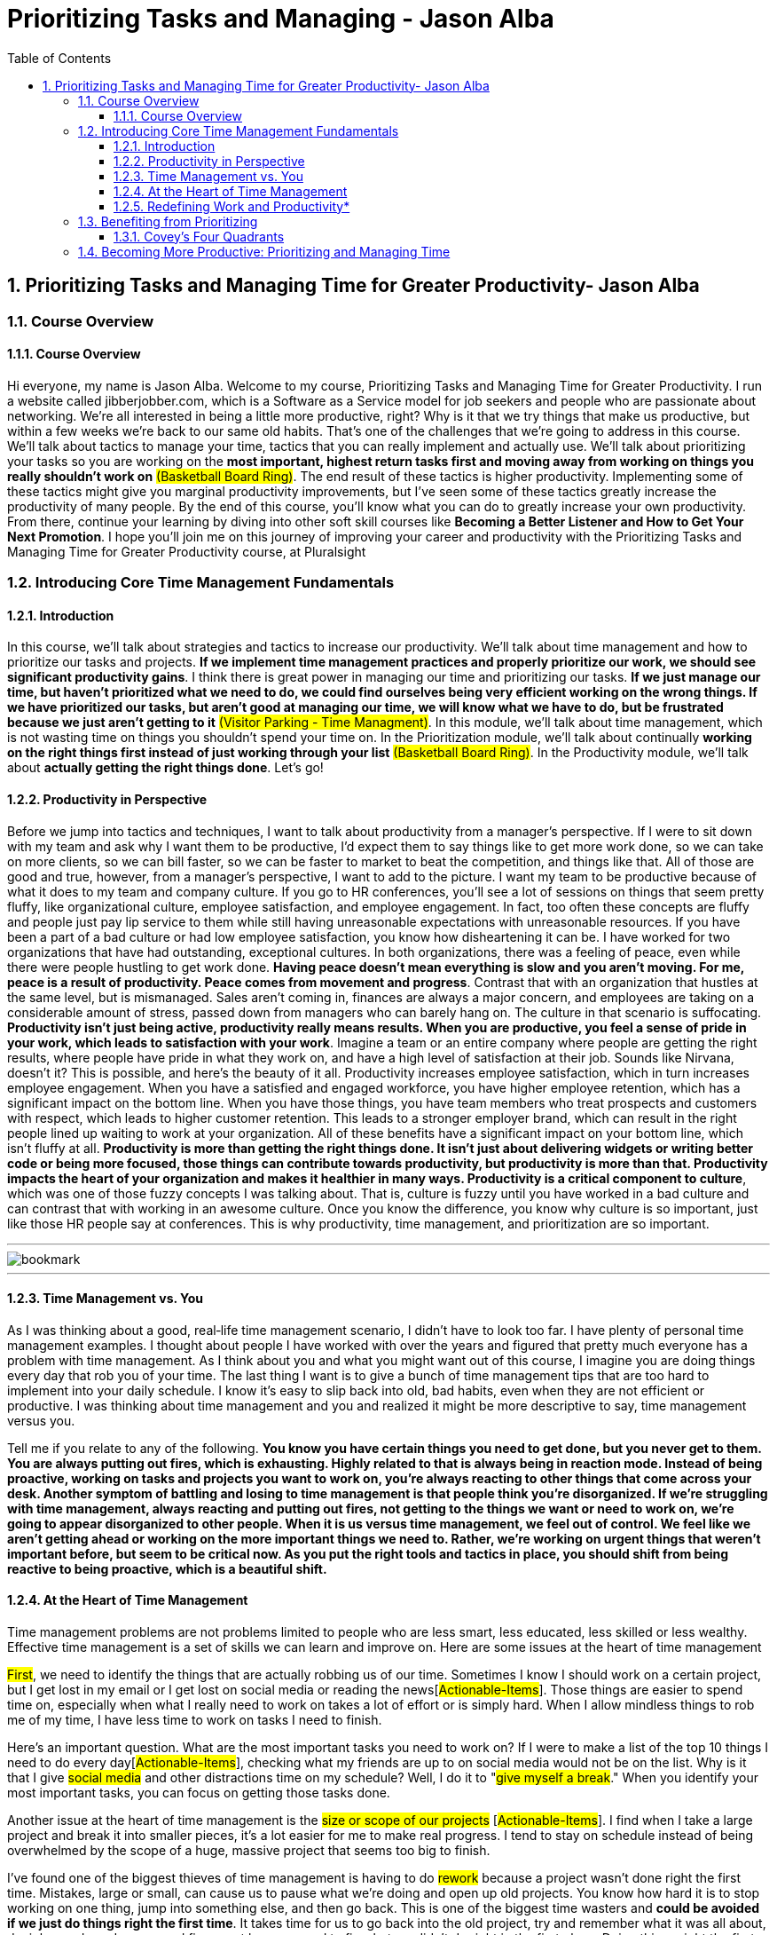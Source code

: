 = Prioritizing Tasks and Managing - Jason Alba
:toc: top
:toclevels: 5
:sectnums:
:sectnumlevels: 5

== Prioritizing Tasks and Managing Time for Greater Productivity- Jason Alba

=== Course Overview

==== Course Overview

Hi everyone, my name is Jason Alba. Welcome to my course, Prioritizing Tasks and Managing Time for Greater Productivity. I run a website called jibberjobber.com, which is a Software as a Service model for job seekers and people who are passionate about networking. We're all interested in being a little more productive, right? Why is it that we try things that make us productive, but within a few weeks we're back to our same old habits. That's one of the challenges that we're going to address in this course. We'll talk about tactics to manage your time, tactics that you can really implement and actually use. We'll talk about prioritizing your tasks so you are working on the *most important, highest return tasks first and moving away from working on things you really shouldn't work on* #(Basketball Board Ring)#. The end result of these tactics is higher productivity. Implementing some of these tactics might give you marginal productivity improvements, but I've seen some of these tactics greatly increase the productivity of many people. By the end of this course, you'll know what you can do to greatly increase your own productivity. From there, continue your learning by diving into other soft skill courses like *Becoming a Better Listener and How to Get Your Next Promotion*. I hope you'll join me on this journey of improving your career and productivity with the Prioritizing Tasks and Managing Time for Greater Productivity course, at Pluralsight

=== Introducing Core Time Management Fundamentals

==== Introduction

In this course, we'll talk about strategies and tactics to increase our productivity. We'll talk about time management and how to prioritize our tasks and projects. *If we implement time management practices and properly prioritize our work, we should see significant productivity gains*. I think there is great power in managing our time and prioritizing our tasks. *If we just manage our time, but haven't prioritized what we need to do, we could find ourselves being very efficient working on the wrong things. If we have prioritized our tasks, but aren't good at managing our time, we will know what we have to do, but be frustrated because we just aren't getting to it* #(Visitor Parking - Time Managment)#. In this module, we'll talk about time management, which is not wasting time on things you shouldn't spend your time on. In the Prioritization module, we'll talk about continually *working on the right things first instead of just working through your list* #(Basketball Board Ring)#. In the Productivity module, we'll talk about *actually getting the right things done*. Let's go!

==== Productivity in Perspective

Before we jump into tactics and techniques, I want to talk about productivity from a manager's perspective. If I were to sit down with my team and ask why I want them to be productive, I'd expect them to say things like to get more work done, so we can take on more clients, so we can bill faster, so we can be faster to market to beat the competition, and things like that. All of those are good and true, however, from a manager's perspective, I want to add to the picture. I want my team to be productive because of what it does to my team and company culture. If you go to HR conferences, you'll see a lot of sessions on things that seem pretty fluffy, like organizational culture, employee satisfaction, and employee engagement. In fact, too often these concepts are fluffy and people just pay lip service to them while still having unreasonable expectations with unreasonable resources. If you have been a part of a bad culture or had low employee satisfaction, you know how disheartening it can be. I have worked for two organizations that have had outstanding, exceptional cultures. In both organizations, there was a feeling of peace, even while there were people hustling to get work done. *Having peace doesn't mean everything is slow and you aren't moving. For me, peace is a result of productivity. Peace comes from movement and progress*. Contrast that with an organization that hustles at the same level, but is mismanaged. Sales aren't coming in, finances are always a major concern, and employees are taking on a considerable amount of stress, passed down from managers who can barely hang on. The culture in that scenario is suffocating. *Productivity isn't just being active, productivity really means results. When you are productive, you feel a sense of pride in your work, which leads to satisfaction with your work*. Imagine a team or an entire company where people are getting the right results, where people have pride in what they work on, and have a high level of satisfaction at their job. Sounds like Nirvana, doesn't it? This is possible, and here's the beauty of it all. Productivity increases employee satisfaction, which in turn increases employee engagement. When you have a satisfied and engaged workforce, you have higher employee retention, which has a significant impact on the bottom line. When you have those things, you have team members who treat prospects and customers with respect, which leads to higher customer retention. This leads to a stronger employer brand, which can result in the right people lined up waiting to work at your organization. All of these benefits have a significant impact on your bottom line, which isn't fluffy at all. *Productivity is more than getting the right things done. It isn't just about delivering widgets or writing better code or being more focused, those things can contribute towards productivity, but productivity is more than that. Productivity impacts the heart of your organization and makes it healthier in many ways. Productivity is a critical component to culture*, which was one of those fuzzy concepts I was talking about. That is, culture is fuzzy until you have worked in a bad culture and can contrast that with working in an awesome culture. Once you know the difference, you know why culture is so important, just like those HR people say at conferences. This is why productivity, time management, and prioritization are so important.

---

image::c:/nc/bookmark.png[]

---

==== Time Management vs. You

As I was thinking about a good, real‑life time management scenario, I didn't have to look too far. I have plenty of personal time management examples. I thought about people I have worked with over the years and figured that pretty much everyone has a problem with time management. As I think about you and what you might want out of this course, I imagine you are doing things every day that rob you of your time. The last thing I want is to give a bunch of time management tips that are too hard to implement into your daily schedule. I know it's easy to slip back into old, bad habits, even when they are not efficient or productive. I was thinking about time management and you and realized it might be more descriptive to say, time management versus you.

Tell me if you relate to any of the following. *You know you have certain things you need to get done, but you never get to them. You are always putting out fires, which is exhausting. Highly related to that is always being in reaction mode. Instead of being proactive, working on tasks and projects you want to work on, you're always reacting to other things that come across your desk. Another symptom of battling and losing to time management is that people think you're disorganized. If we're struggling with time management, always reacting and putting out fires, not getting to the things we want or need to work on, we're going to appear disorganized to other people. When it is us versus time management, we feel out of control. We feel like we aren't getting ahead or working on the more important things we need to. Rather, we're working on urgent things that weren't important before, but seem to be critical now. As you put the right tools and tactics in place, you should shift from being reactive to being proactive, which is a beautiful shift.*

==== At the Heart of Time Management

Time management problems are not problems limited to people who are less smart, less educated, less skilled or less wealthy. Effective time management is a set of skills we can learn and improve on. Here are some issues at the heart of time management


#First#, we need to identify the things that are actually robbing us of our time. Sometimes I know I should work on a certain project, but I get lost in my email or I get lost on social media or reading the news[#Actionable-Items#]. Those things are easier to spend time on, especially when what I really need to work on takes a lot of effort or is simply hard. When I allow mindless things to rob me of my time, I have less time to work on tasks I need to finish.

Here's an important question. What are the most important tasks you need to work on? If I were to make a list of the top 10 things I need to do every day[#Actionable-Items#], [.line-through]#checking what my friends are up to on social media would not be on the list#. Why is it that I give #social media# and other distractions time on my schedule? Well, I do it to "#give myself a break#." When you identify your most important tasks, you can focus on getting those tasks done.

Another issue at the heart of time management is the #size or scope of our projects# [#Actionable-Items#]. I find when I take a large project and break it into smaller pieces, it's a lot easier for me to make real progress. I tend to stay on schedule instead of being overwhelmed by the scope of a huge, massive project that seems too big to finish.

I've found one of the biggest thieves of time management is having to do #rework# because a project wasn't done right the first time. Mistakes, large or small, can cause us to pause what we're doing and open up old projects. You know how hard it is to stop working on one thing, jump into something else, and then go back. This is one of the biggest time wasters and *could be avoided if we just do things right the first time*. It takes time for us to go back into the old project, try and remember what it was all about, decipher code and specs, and figure out how we need to fix what we didn't do right in the first place. Doing things right the first time might be the best time management tactic you employ.

Another issue at the heart of time management is really #defining productivity#, or what work is. You might define those things differently than how your customer or bosses define them. I've worked with people who think productivity means being at your desk a certain number of hours every day, others think it means finishing a certain number of tasks. Either, or neither, could be right. You need to define productivity and work for yourself.

==== Redefining Work and Productivity*

* #Let's further explore this idea of redefining work and productivity. Consider these questions#.
** How do you define what your job is?
** How is success measured in your job?
** What constitutes being productive?

As a business owner, I define my work and being productive completely different than when I was a full‑time employee. While my definition of work as an employee kind of made sense, I can see now I should have had a different perspective of work. If work and being productive means finishing assigned tasks, can we leave when our tasks are done? Do we have to stay late if we don't finish our tasks? Maybe, it would depend on your role. I've heard the phrases "warm bodies" and "butts in seats" to describe a workforce that doesn't need to put a lot of thought into what they're doing. These phrases are for people doing repetitive tasks, like putting together widgets. Unfortunately, when you describe a role that way, you are already defining what productivity means. Putting in hours, maybe hitting some quota. Much of the work I've done in my career has looked very different than that. You need to define work and productivity for your own job.

In my last role, I noticed the organization ran on quarterly and annual *KPIs*, that is *key performance indicators*. Some organizations call them targets, objectives or goals. These are the things you commit to doing in a planning meeting, and then you have regular check‑ins to make sure you are making progress. You might meet with your team weekly or monthly and with your boss more regularly to discuss your progress.

Here's the interesting thing. I had been an entrepreneur for 12 years before I took that job. As an entrepreneur, if I wanted to pay my bills, I had to produce. I had a sense of urgency verging on anxiety and was keenly aware of what I could do that would lead to bringing in revenue versus the time wasters that wouldn't help me pay my bills. Twelve years in that mindset, and then I went to a job where we had three or four KPIs that needed to be delivered in three months. Don't get me wrong. I could have spent a lot of time on those KPIs, but if I had to deliver any of them in a couple of weeks, I could have. The pace of work seemed frustratingly slow, but I recognized they wanted things done right the first time and well thought out. I had to change my thinking to accommodate their systems and expectations.

Honestly, it was nice to slow down a little and put a lot more thought into things rather than just get to market quickly. Productivity and work as an entrepreneur is different from productivity and work as an employee. I'll let you in on a secret. When I hire someone, I want them to think like an entrepreneur. *I want them to work hard and fast and work on things that will help my business increase revenue*. If you don't have that mentality, then we'll have some talks. It's what my business needs.

I remember in my early jobs people would brag about how they didn't do much work or how they hid from work. Pretty sad, really, because no one liked those jobs, but that was the mentality.

How you define work now might be how many hours you're actually creating stuff, maybe how many hours you code or how many tickets you complete or how many billable hours you submit. Some people measure their work by how many meetings they were in. How would an entrepreneur prioritize those things? There are many considerations, of course, but the main question is how well are you progressing towards your goals and objectives? *When you understand your value and why people pay you, you can better understand what your priorities should be. Maybe you would define your work based on your impact on the team*.

#*When you're a manager, you'll help other people do their job, but managing people and being in meetings while not getting any tickets done is definitely a paradigm shift. It can feel very unproductive. I came to realize my best contribution towards productivity was to help others become more productive. When I switched from ticket finisher to helping others finish tickets, I became more valuable in my role*.#

If you're struggling with what your work priority should be, go back to your job description. If you don't have a job description, go to a job board and look for postings with your title. How different is your job description from what you do and the outputs you're supposed to create? You might need to update your job description. This can be an important document for you and everyone around you to know what your responsibilities and expectations are. What I don't want you to do is feel like you have to put a lot of busy work into your schedule just to meet a certain number of hours.

*If you have a question about defining your work or your productivity, have a sincere conversation with your boss or your customers to understand what their expectations are. When you have a clear understanding of what your job is, you should be able to better manage your time*.

*Manage Expectations*

One of the most important things we can do to better manage our time is to manage expectations others have of the projects we're working on. When you manage expectations, you define everything that should be defined, from scope of deliverables to timeframes and deadlines. I was recently asked to do a webinar with a colleague. My colleague and I talked about various aspects of the webinar and what I would charge. When I saw his proposal to the customer, I was delighted to see he included a few clarifying points to manage expectations, points I never really thought about. In his proposal, he explicitly stated that the price would not include any editing or post‑production and that the background would be what you might commonly find in an office. I thought it was brilliant to manage those two expectations. I'm guessing he put those points of clarification in his proposal because he had a prior customer who expected editing, post‑production or perhaps a more professional background.

To manage expectations means you define and communicate everything that is reasonable. You don't have to think about every situation or scenario, and you can't imagine everything that could come up, but communicating what the customer could and should expect can help keep you from doing more work than necessary and help your customer feel satisfied with your work.

You and I both know defining a lot of things in detail can be a really big project, but if you haven't defined things to the right level of detail, you might find your customer saying this isn't what I asked for. I had something different in mind. The more you define, the closer you'll be to having the same or very similar expectations.

*#Poorly defined specs make for an uncomfortable conversation#. The results could cause your customer to lose confidence in you. When you don't manage expectations, you might take the blame for a perceived failure and assume costs. You might have to work harder to get something delivered by the deadline. These are mistakes you might make it the beginning of your career, but you should learn from them quickly. When I define project specifications, I like to understand what the MVP, or minimum viable product, is. I want to know what a successful product delivery would be and have that definition communicated properly to me and my customer. Too often, I have assumed what project priorities were. Instead of assuming, I would have been better to have the right conversations and ask the right questions*.

*The key to managing expectations is communication*. This helps when we're developing specifications, as well as sharing updates. As a manager, it frustrates me when I don't get regular updates for my team. I want to understand where they're at and how they're progressing. Constant communication and project updates help me understand if they've misunderstood specifications or if I need to update the customer. I want to know if we are still going to deliver the project on time. If we need to make adjustments, I want time to communicate that to the customer. Regular check‑ins are very important to managing expectations. When you're communicating, make sure you share the right information with the right party. *For example, if you have a conversation with your developer and find they are having technical challenges, you might not need to take that to your customer. Your customer usually doesn't care about your developer's technical challenges, they just want it done well and delivered on time. If your customer is having issues you can handle, you usually don't need to take those issues to your developers. Communicating the wrong things to the wrong people could make things more complex than they need to be.*

---here---

Finally, you need to understand your audience. You can have a very technical conversation with developers in a way you shouldn't with your customer. I'm not saying you need to dumb things down for your customer, some customers are technical and they want to have technical conversations. Just make sure you understand who your audience is, what information they need, and how much detail you should share with them. I found there are two things that can really ruin your attempts to manage expectations.

We've already talked about assumptions. The other is *scope creep*. Scope creep should be negotiated. For example, if new expectations are introduced, you might need to say something like we could do this, but it would mean we turn this project in a couple of months later, and it could add another $50,000 to the bill, or let them know you might need to reduce other specs to free up resources for new requirements, which is a good alternative when the due date or budget aren't negotiable. *When you're having these conversations, try to remove emotions. I know it can be hard to do this when you're deep into a project already headed one way and the customer asks for more or different things. That can be frustrating, but we don't need to bring undue emotion into these conversations*. *It is #your responsibility# to help the customer understand the impact of what their scope creep means.* This is a big part of managing expectations.

*Saying No*

One of the most important and effective things we can do to manage our time better is to simply say no. I know this can be hard to do, so let's talk about it. Warren Buffett said, "*The difference between successful people and really successful people is that really successful people say no to almost everything.*"

Time management guru Tim Ferriss, author of The 4‑Hour Workweek, says, "#What you don't do determines what you can do.#"

These are two immensely powerful quotes. Would you do me a favor and pause this video to write these quotes down and put them somewhere you will see them every day. In my research, I've found a lot of quotes on saying no. I invite you to search for quotes on saying no, then switch your search engine view to see images and look for quotes that inspire you to know and respect your boundaries. I invite you to do this because too many of us have a hard time saying no. When we don't say no, we might simply be overcommitting. For most of us, we are adding more things to our already busy schedule. Considering most of us already struggle with time management, overcommitting and adding to our list is not a good thing. I know saying no can be stressful. It's hard to tell someone you respect or someone you want to impress no. It feels like you are saying you aren't capable or you don't have your life in order. In some organizations, saying no can be out of place and seemingly inappropriate.

If we believe the customer is always right, saying no to them might feel taboo. It might even offend them. In some cases, saying no might lose a customer, which isn't necessarily bad. #There are plenty of reasons we find it so hard to say no, but let me tell you, saying no can also be extremely empowering#. I'd like to share language to help you say no. The whole purpose of this is so you can be more in control of your time.

A respectful and simple way to say no is, I'm sorry, I don't have the time, or resources, to do that right now. Or, you could say, that sounds like a very cool project. Unfortunately, I wouldn't be able to take it on until next year. This validates them and their ideas while communicating that we are so booked or in demand or just plain busy.

Here's another example. I'm not going to be able to do that, but I can recommend some colleagues that might be interested. This is a line I use when somebody asks me to speak at their event, but isn't willing to compensate me. I've found this is a great way to say no. I am regularly asked to do book reviews, which I normally turn down because I just don't have the time. My response has been, I'm about a year out on all of my book reviews. I could also say, as much as I want to take this on, which again validates how cool we think their project is, I can't do it until I deliver my other three projects. I could say, I've shifted my focus and don't do that type of work anymore. If I don't want to hurt a relationship, I might add, I can introduce you to some people who might be able to help you.

Let me finish with three bonus ideas related to saying no. The first idea is regarding explanations. You do not owe anyone a detailed explanation of why you're saying no. Well, maybe you owe your boss or a certain customer an explanation, but you don't have to start out with an explanation of why you have to say no.

Bonus number two has to do with assertiveness. If the person continues to ask, even after you've said no, you can simply repeat in a calm voice your last statement. You would repeat the same language every time they ask. I've been in situations where I've seen this played out. One person is asking for a favor, or something along those lines, and the other person says the same sentence every single time. It's always a no, but they repeat it calmly until the other person finally stops asking.

The third bonus idea is from my previous *business coach and mentor, Mark LeBlanc*. Mark says, "#*Instead of making a to‑do list, you should make a won't‑do list*#." Have you ever thought of listing the things you won't do? Items might end up on this list because you don't have time to do them or you're not interested in doing them, or they simply don't align with what you really need to work on. #The idea of a won't‑do list empowers you to work on the things that need your attention. saying no is critical to time management#.

*Becoming a Finisher*

If you're like me, you probably have a list of things on your mind you feel you have to do or that you've started, but haven't finished. A few years ago, I was talking to a song writing coach who helps people finish writing their songs. He told me there are a lot of songwriters who have started a whole bunch of songs, but rarely finish writing a song.

I thought the concept of becoming a finisher was quite powerful. #Unfinished projects can really clutter our minds. They take up space and they nag at us#. This impacts our ability to focus on the things we really need to work on.

Sometimes, unfinished projects are simply hard to resume. It's hard to jump into something from 6 or 12 months ago and pick up where you left off. You have to remember where you were, why you did things a certain way. Figure out if the original specs are still applicable, etc.

Finishing something right the first time is usually faster and more efficient than delaying until later, which usually increases the amount of time needed to finish. So what do we do about unfinished projects? Well, the most obvious answer is to finish the project. I know this is sometimes easier said than done. Maybe we need to change the scope of the project and then finish the new scope. *Sometimes it'll make sense to, as Seth Godin says, pivot. Perhaps we need to evaluate the project and then just pull the plug. In this case, you would say, I'm not going to finish it, and then write it off and don't worry about it unless the outcome becomes relevant again*. You would do this to get closure on those projects, allowing you to concentrate on the things you need to concentrate on now. This also helps you protect your reputation. You don't want people to think, well, I can't give that project to her because she never finishes her projects. *Finally, you gain confidence as you finish and deliver your work*. I'd say these are some pretty good reasons to become a finisher

*Multitasking: Friend or Foe?*

We can't talk about time management without talking about multitasking. For most of my career, multitasking has been a skill people brag about. For example, I can code and listen to music at the same time. Or, I can work on an important email while watching a video. Multitasking has always been an issue, but it seems like with the technology we have at our fingertips, it is an issue that just doesn't go away.

At work, I have three monitors. I typically have a lot of tabs open on my browser windows. The last time I counted, I had over 100 tabs. At any given time, I can do work on my computer, my tablet, and my phone. With all of this technology and a feeling of needing to be responsive and available, it seems like we're expected to multitask. I'm always going to be working on multiple things at the same time. My wife says this is when I'm happiest, when I have a lot of things going on. Even if I carve out time to work on one project, I get distracted. Sometimes, those distractions are urgent enough that I have to pause what I'm doing to take care of them. However, if you spend any time learning about multitasking, you'll probably read that multitasking has a bad rap. On Brainscape it says, "The evidence on multitasking is overwhelmingly negative." What evidence? Some of the evidence from MRI machines measuring brain activity shows what happens in your brain when you multitask.

I learned multitasking has deeper impacts than what I thought. I already knew multitasking impacted the quality of my work, sometimes causing rework. I also knew multitasking impacted my productivity and, in general, made me slower on any given task. But get this, the numbers I'm reading online shows that #multitasking makes you 40% less efficient, not to mention multitasking has an impact on our memory. Multitasking impacts our stress level and a host of other things, including our IQ, our EQ, our creativity, our learning, and more#.

Why, then, do we continue to multitask? One of my favorite concepts I've read is that multitasking is simply task switching. In other words, we're not really working on two different things at the same time. Rather, we switch from task to task very quickly. This can be done so fast to the point where it looks like we're multitasking, but we're really only working on one thing at a time. When I'm drafting an important email and peek at my inbox to see what has come in, I'm not really multitasking. I've stopped drafting my email, started looking at my inbox, then finished looking at my inbox and started drafting my email again.

Of course, there are degrees of complexity in task switching. Let's talk about four scenarios. First, can you walk and chew gum at the same time? This is a joke in the United States where if you can't walk and chew gum, it basically means you're clumsy or uncoordinated. Most of us can walk and chew gum. Second, can you watch a movie and eat candy at the same time? I'm guessing you can. Some would say it's the only way to watch a movie. Third, can you write an email and talk on the phone or have an important conversation with someone in your office at the same time? This is probably a little harder. My fourth example is this. Can you watch a Pluralsight course and read blog posts at the same time? I would argue that you can't. I know I can't. I need to either concentrate on the course or the article, but I can't do both at the same time. I can't switch tasks because just missing a few seconds of a course would get me lost

When people tell me they can multitask, I think sure, you can multitask simple things that don't require concentration or recall, but when you're talking about tasks that use the same part of the brain or things that are complex, according to researchers, you're only able to do one thing at a time. You might make it look like you're doing two things at the same time, but you are really just switching tasks very quickly. This is such an issue that in my Becoming a Better Listener course, I have the audacity to ask you to turn off your email, close other browsers, apps, and games and just focus on the course.

I'll end with a phrase I've come to love. I work with jobseekers and apparently multitasking is a valued skill that employers think they want. I've coached people to say something like this and make this a part of their brand. I am really good at single tasking. That means I focus on one thing. *I do it right and I don't have to rework it once I'm done. I can get more high‑quality work done faster than people who say they can multitask*.

*Effective Calendaring*

I'm a fan of using my calendar to make sure I get the right things done. I use task lists and emails in my inbox, but if something is on my calendar, I will typically do it or I'll reschedule it. The reason a calendar is so important to me is that many times I'll schedule things for months down the road. A task list with things scheduled too far out is too hard to manage. Of course, your task management or ticket system most likely ties into your calendar.

Here are some ideas to help you effectively use calendars as a time management tool. First, understand that your calendar is indeed a tool. As a tool, it's not something that manages or drives you. You are the manager and driver. The calendar is your tool to help you. Don't get to the point where your calendar is so overwhelming and frustrating that it's not helping you manage your time. One of the things that got overwhelming and frustrating for me in my calendar was the task list. I got to the point where I would open Outlook and I would have a big list of overdue tasks that I had accumulated over months. I wasn't using tasks the way the product designers thought I would. I would use the calendar to block out time and schedule things, but not keep a running list of tasks I needed to cross off. Some people say you should schedule everything, from what time you wake up to what time you eat and what time you clean up from breakfast, even what time you brush your teeth. Personally, I don't schedule to that level, but I know some people do.

One of the most important things I put on my calendar is a block of time to work on certain projects. If I block out time on my calendar, I'm much more likely to actually spend the right time on it. If I need quiet time or I need to work on something that takes a lot of concentration, I put it on my calendar with the appropriate amount of time. I find this much more effective than just saying I need to work on something sometime.

*Managing Distracting Tools*

Let's talk about tools that can distract us. The most common used to be email, but I'd say the smartphone with all of the various communication tools has become the new distraction. The irony is that many of these tools are called productivity tools. I find that without proper management, they regularly pulled me away from being productive. Whether we're talking about your phone, your email, text messaging, chatting through your email client or LinkedIn or Facebook or Twitter or collaboration tools like Yammer, Slack or Teams, we can probably all agree that as powerful as any of these are, they can pull at our attention all day and all night.

How do we manage these tools that are supposed to help us be more productive? I'll share some ideas, but I recommend you bring this up with your team and talk about how you can manage these tools better. With your phone, use voicemail. Voicemail is a great way to capture information and messages you need, but only access them when you have time. Instead of allowing the phone to distract you during all hours of the day and night, let your calls go to voicemail.

Similarly, many people have found they're more productive when they turn off their email client and only check it two or three times a day. This is a weird habitual shift, especially if you are used to monitoring your email all day long, but I invite you to give it a try. Check your email at, say, 10 and 2 and 4 and see if you are able to concentrate better on the projects you're working on. If text messaging is a major distraction, either silence your phone or hide it so you're not tempted to check your messages all the time. Just as you turned your email client off, you can turn your chat off. The easiest way to do this is to find the status setting and set yourself to do not disturb or busy. I do this when I get on webinars, and it's really nice to not have a chat pop up while I'm in a meeting. Schedule certain times to check your collaboration tools. These really are great communication tools, but just like email, if you are watching for messages all day, you might find you're slower to work on your projects. Going back to the concept of multitasking, just schedule when you will watch these tools and then honor your schedule. Basically, if you're working on something you need to concentrate on, schedule time where you turn off distractions so you can be more effective.

*Making Distractions Rewards*

* Have you thought about the things that rob you of your time? I have a number of things robbing my time every day. These distractions are usually a way I take a break or what I do between finishing one task and starting another. For example, I check my favorite news sites or I see what my friends are doing on social media. I've found I'm more productive when I change these little distractions from something I squeeze in when I get bored to rewards for finishing or making progress on tasks. My distractions include Facebook and Twitter, news sites and memes. I spend time on those in the name of unwinding or clearing my head for the next project.

* The problem is what starts out as just a few minutes can easily turn into 30 or 60 minutes, or even longer. Whatever my intentions were, I allow these distractions to rob my time. One way I juggle my work with my need to take mental breaks is by changing my distractions to rewards. I set small achievement goals, whether it is finishing a certain task or working for a certain amount of time, and then I allow myself, say 5 or 10 minutes, to spend time on what I had previously labeled a distraction. If I make sure I spend time on my top priorities and then take those rewards, I consistently make progress without letting my distractions take too much time. I shift my distractions, which have sometimes gotten away from me, to rewards. To track this, you can use apps. Some time management app will tell you how much time you have spent on social media or whatever sites you visit. Getting a report like this can give you a better idea of how much time you spend on sites you use as rewards and determine whether they re robbing you of your time.

*Summary*

* In this module, we have talked about different aspects of time management. We rethought work and productivity. We talked about managing expectations. We talked about the power of saying no and becoming a finisher. We talked about the myth of multitasking. We talked about using technology to help us manage our time better. We also talked about how distractions can become rewards. In the next module, we'll talk about techniques and tactics to prioritize tasks and projects. Let's get started.

=== Benefiting from Prioritizing

*Introduction*

In this module, we talk about the power of prioritizing and the benefits we can get from prioritizing things we need to. I want to multiply the benefits we get from time management by adding prioritizing techniques. *If you're good at time management, but feel like you're constantly putting out fires, if you're always in a reactive mode, this module is for you.* I want you to feel more peace with your work because you feel more control. #I think peace comes from making sure you're working on things you need to work on# instead of things that are just busy work or just filling time, let's get started.

*Aligning Priorities*

As we talk about priorities, it's important to understand that your priorities are not the only priorities to consider. #The priorities others have can have a real impact on how you prioritize things#. Sometimes the priorities others have might be easy to define, other times you might have to really pay attention to figure out their priorities.

For example, #how do the priorities of your organization impact your priorities#? You might be able to figure out organizational priorities by reading the mission or vision statements or your organization's marketing website. Talking to executives or listening to what is emphasized in all‑hands meetings or in company‑wide emails can help you better understand their priorities.

Of course, priorities can shift based on the economy, market opportunities or threats, but generally, organizational priorities will be related to financial health, perhaps growth, and hopefully making a difference to customers or society in general.

The question then becomes, #how aligned are the things you are prioritizing with organizational objectives? It's important to consider your boss's priorities. Her priorities should be aligned with the company priorities, but might be more hyper focused on her boss's priorities.#

For example, if you work in engineering, priorities or objectives or KPIs, or whatever you call them for the year, might emphasize delivering cleaner code or fewer bugs or faster bug resolution or more user acquisition or increased conversion to paid customers or switching from B2C to B2B.

While your organization prioritizes sound and sustainable growth, your department might be focused on just a few parts of that, perhaps the parts that have to do with delivering a reliable and scalable user experience.

Again, how are your #personal priorities aligned with your team's priorities#? We could talk about your boss's boss's priorities and your team priorities, which are hopefully aligned with the team leader's priorities, otherwise things get real messy, real quick. We could talk about your customer's priorities and how all of those align with your priorities. We could also talk about how there are organizational goals and priorities, but each person might have personal objectives, like to just enjoy their work or to aggressively move towards their next promotion or to move to another department. They can still work on organizational or team priorities, but they might be working on a personal career goal that surprises everyone. As we come to understand organizational and personal priorities, it should be easier for us to better prioritize our tasks. *While organizational priorities are always important to support, it's worth noting that helping someone make progress with their personal priorities can pay off with stronger professional relationships that could help you later in your career*. Here are the two big questions, do you understand the priorities others have, and how aligned are your priorities with those priorities?

==== Covey's Four Quadrants

One of the most important and helpful models that helped me understand how to prioritize my work and figure out where I should spend my time was made popular in Stephen Covey's landmark book, The Seven Habits of Highly Effective People. Apparently, this model wasn't created by Stephen Covey. The credit goes to US President, Dwight D. Eisenhower, but I learned about this model when I read Stephen Covey's book. Since I read about this model, it's helped me figure out where I should spend my time. The two columns are urgent and not urgent, and the two rows are important and not important. The four boxes are commonly referred to as quadrants. Quadrant 1 is Urgent Important, quadrant 2 is Not urgent, but Important. Quadrant 3 is Urgent, but not Important. And quadrant 4 is Not urgent and Not important. We now have a framework to help us figure out what we should be working on

* When we are in quadrant 1, which is where most people spend a lot of time, we tend to feel more out of control. Things in that quadrant are important, so that's good. They have to get done, and getting them done will feel like an accomplishment; however, these tasks are also urgent. When things are urgent, we lose the sense of control over our time. From vast experience I can tell you, this is not a fun quadrant to be in. An example of this might be when the boss comes in and says, we need to pull an all‑nighter in order to save a client relationship. Clearly that's important and urgent. We can't completely avoid quadrant 1, but we want to stop going into quadrant 1 all the time.

image::Jason-Alba/Important-Urgent.png[]

* Quadrant 2 is really where we want to be. This is where we can work on things that are important, but they're not urgent. It's sometimes hard to go into quadrant 2 because when we're working on things that are not urgent, we feel like we really need to take care of the urgent things. Examples of this might include exercise or taking vitamins. #These are things that are really important to our health, but they're not necessarily going to make a huge impact on us in the next few minutes or by tomorrow.# Over time, though, they can have a great impact on everything in our life. Another example of something in quadrant 2 is learning, or, as Stephen Covey says, the seventh habit, sharpening your saw. For example, regularly watching Pluralsight courses is important. They're important for your career and your continuing education. They're not usually urgent, though. As we get better at time management and prioritizing, hopefully we'll find we spend more time doing quadrant 2 tasks.

image::Jason-Alba/Important-Not-Urgent.png[]

* Quadrant 3 is urgent, but not important. #For example, that meeting you got pulled into where you wondered why you were there.# I can't help but remember the times the CEO of a company I worked at would walk pass my office on his way to the conference room and say, Jason, I need you in this meeting. I knew I didn't need to be in those meetings. I wasn't sure why he had me there. Maybe it was for moral support. All I knew was I had things that were urgent and important that I needed to work on, and I didn't need to be in those meetings. #These interruptions seemed inevitable, whether it's a phone call, email, text or somebody pulling us into a meeting, whatever it is, there are going to be plenty of opportunities where we have something that appears to be super urgent, but really isn't important.# How much time do you think you should spend in quadrant 3? #The question really is, how can we avoid getting sucked in to quadrant 3?# That sense of urgency is going to pull at us, but we've got to figure out how to resist the pull.

image::Jason-Alba/Not-Important-Urgent.png[]

* Quadrant 4 is the Not urgent and Not important quadrant. Generally, we don't want to spend any time in the Not urgent, Not important quadrant. An example of this might be #checking social# media to see what your friends are doing. The bottom line for quadrant 4 is don't go there unintentionally. I think we sometimes feel entitled to be in quadrant 4. This is where I'm going to take a break. I want to rest my brain, I want to rest my body or whatever our excuse is. Perhaps we can find ways to recharge ourselves without doing Not urgent and Not important tasks. One thing to note is that tasks in one quadrant might move to another quadrant. Something important, but not urgent today, might become the most urgent thing on your list tomorrow. You can see how using this model can help you understand where you want to spend your time. Whether you're prioritizing tasks or not, I hope you think about whether what you have to do or what you are doing is important and/or urgent. The question is, are you spending time in the right place? I haven't found a better model to answer that question than these four quadrants.

image::Jason-Alba/Not-Urgent-Not-Important.png[]

*Step 1: Create the List*

image::Jason-Alba/master-list.png[]

Let's go through the methodical process to prioritize things we need to work on. The first step I recommend is to create a master list of your tasks. This master list has everything, not just things you are working on right now or the most important or most urgent deliverables. Put everything on your master list. I find value in getting things out of my brain and into one place, no matter how trivial they may seem. If I don't list something, it nags at me. I was reading a book on decluttering and cleaning years ago, and the author, Don Aslett, said *if we just move our clutter to an attic or a storage room, it still nags at us*. We need to properly take care of clutter, which many times means getting rid of it. Same thing with our tasks. For me, that means putting everything on my master list. Once we have this master list, we can create a daily list to work from. Considering tasks and projects can move from one quadrant to another and your priorities might change, it makes sense to spend a few minutes to calibrate daily. Your master list can help make sure important things don't get lost in your busy schedule. In addition to your daily list, you can create weekly and monthly lists, anything that helps you work on the right things. Completion of your big projects should show up on quarterly and annual lists. Most important, your lists should help you focus on what you should work on today. This is why your master list should include everything. As you write things down, don't worry about prioritizing each item, we'll get to that soon. You will exclude things from your list later. Remember the won't‑do list concept? Creating the won't‑do is simply a function of prioritizing. A good way to think about this is to think about creating your list as a brainstorming project. When you brainstorm, don't discount things before they get written on the board. Write everything down.

*Step 2: Define Factors*

Now that we have a master list, let's define factors that help us prioritize. The question we need to answer is, what is really important? We're talking about what is important to us, our boss, our team, the organization, any of those parties or stakeholders we talked about earlier. You should recognize that factors that are important right now might not be important later. This is critical to recognize. As situations and circumstances change, factors might change. Think about something in your Important, Not urgent quadrant. As it moves to the Urgent, Important quadrant, the factors have changed. Before, completion time wasn't important, but because it is now urgent, time is very important.

Factors to consider might include your budget, how much money you can spend on this project. You might consider how much testing your deliverable needs to have done. If your target audience sees this as an MVP or a prototype, it might not need much testing. But if you're pushing something out to an end user, you might want to have a lot more testing. You should consider the talent available to you. Do you have enough people with enough time and the right skills? Or, will there be learning curves that impact how and when projects are delivered? Perhaps you consider the impact this project will have on customers or prospects, which could impact your branding, your marketing, your ability to get new customers, and more. When I work on my product roadmap. I have three important factors that impact how I prioritize my projects. These are not absolutes, sometimes they're exceptions, but these three factors usually impact my roadmap significantly. As I talk about these, I'd like you to list what you think your most important factors would be.

#The first factor# is, how might this impact our revenue? Will delivering this feature help me close more deals? If I can help the sales team be more successful, that usually justifies a spot on my roadmap. If introducing a new feature increases customer retention, I am very interested in that. I suggest you talk to the sales team and the onboarding and CX team to learn about features they would love to see based on the conversations they have had and the requests they get.

#The second factor# is, how will this impact my customer relationships? I want my customers to be delighted. I want them to be happy they chose to go with us and feel confident in our relationship. Sometimes this means we fix things that weren't a big priority for us, but were a priority for our users. Bug fixes fall into this category. I can get considerable value from my customers when they value what we deliver and our relationship. That value might come from testimonials or them introducing our solutions to their friends, or even from the trust they have in us to share ideas or give invaluable product feedback.

#The third factor# might sound a little weird. It is, can we deliver this project quickly or is it relatively easy to deliver? I think this is important because many times my dev team is heads down on hard projects that take a while to finish. Every once in a while, usually right after delivering those hard projects, I like to give them a quick win. My team needs to have those quick wins and knock things off their list or else they might feel they're always behind. Furthermore, customers usually like seeing progress. If we have projects that take a while to deliver, at least we can talk about some small improvements. Those improvements help increase their confidence in our products. Even though these projects don't have a huge impact on revenue or on customers, the momentum of doing small, quick projects is valuable. Those are three of the more important factors I consider. What would you say your factors are? You can share those in the discussion area of this course.

*Step 3: Assigning Priorities*

image::weights.png[]

---

image::weighted-result.png[]

---

image::priority.png[]

*Step 4: Get to Work!*

* We've talked about creating your list, we've talked about defining important factors, and we've talked about methods to prioritize individual items. There's really nothing left to do except to get to work. Let me share a few ideas for getting things crossed off your list. As I mentioned earlier, you have spent time creating your system, now it's time to honor the system. Stop second guessing what you have created or how you came to your priority conclusions. Avoid the temptation to continually tweak your system. If that means you are avoiding your work, you risk getting stuck in analysis paralysis where you overanalyze your process or your tasks and don't get anything done. Just trust your system and work through the tasks as you have prioritized them. You might be tempted to finish a task you've assigned a low priority, even though you have higher priority tasks to work on. I'll actually work on low priority tasks if they're quick wins or they nag at me, but I do this as a mental refresher knowing I have higher priority tasks I'll get to soon. #If you find yourself continually ignoring higher priority items, it might be time to rethink your system#. Maybe you didn't identify the right influential factors, or you need time to come up with a different way to prioritize each task. An underlying idea is that you want to avoid quadrant 4 from Stephen Covey's four‑quadrant model. For example, when I cross a big project of my list, I am tempted to take a break, surf the web or play a game. I'm not saying you can't ever take breaks, but be careful to not spend too much time in quadrant 4. Stay focused on your tasks and enjoy the feeling of accomplishment when you cross things off your list. I love the feeling of closing out a project from my list. Each time I do that, I get a sense of completion. At the end of the day, I can look through my list and see all of the things I finished that move me towards my goals. I get satisfaction knowing I've been working on the right things, things that will make a difference.

image::satisfaction.png[]

*#Troubleshooting To-do Lists#*

*As I've thought about why to‑do lists have failed me in the past, I've come up with a few ideas that might help make to‑do lists a more effective productivity tool. In the past, I've had a tendency to work down my list from top to bottom instead of figuring out the priorities of each item. This would always result in working on things that were not a high priority before addressing the high priorities. Sometimes I would even skip higher priority tasks if they seemed like they would take too long or they required more concentration.*

*Working through a list from top to bottom does not ensure I work on the right things in the right order. Another way I've used my to‑do lists has been to focus on whatever feels like the most urgent task at the time, but that is stressful When we always work on urgent things, we stay in a reactive mode, continually putting out fires, but not really making progress. We sometimes focus on urgent, even when things aren't necessarily important. When we neglect important because we are in urgent, the important tasks build up. It's as if we are working away from our goals instead of towards them*.

*One of the things that has made my to‑do list ineffective is to take things I haven't finished from the day before and pile them onto today's list. This can become dangerous. It's important to focus on what we need to do, which can change daily. What was a high priority yesterday might not be a high priority today. The goal isn't to cross everything off the list, it is to work on the right things. If I bring non‑important things from yesterday or last week and add them to my list today, I risk cluttering today's list and becoming overwhelmed. The system becomes unsustainable and I'm more likely to not work the system.*

*When I used Microsoft Office to manage tasks, I was really good at putting tasks in, but I wasn't good at closing them. Even though I was getting work done, I became overwhelmed at the amount of open tasks. This was especially problematic when I realized it would take hours to go through the list just to cross things off I had already taken care of.*

*I admit I was sloppy, but I learned I needed to make closing things a part of my system. Having too many lists was another problem I had. I might have sticky notes on my monitor, a list on a document on my computer, a written list on my desk, and, of course, a few tasks that weren't written anywhere, I just had them in my head. I found the most effective way for me to manage my tasks is to have one place where you are working from, and this is my suggestion to you. Even if you have to consolidate to just one sticky note on your monitor or something written down on your desk, get down to one place to work from.*

*#Revisiting Covey's Four Quadrants#*

Because Stephen Covey's four quadrants have had such an impact on the way I think about prioritizing and time management, I want to spend a little more time here. As you remember, quadrant 1 is where we're working on Urgent, Important tasks. It's always good to work on important things, but we don't want working in quadrant 1 to be our normal. When we're always working on urgent things, we can feel out of control. *When I'm in quadrant 1, I get stuff done and I'm productive, but the stress level is not something I want to sustain. I'm guessing you spend more time here than you want*. Quadrant 2 is the goal. This is where we should try to spend most of our time. Quadrant 2 tasks are Important, but Not urgent. Quadrant 3 is Urgent, but Not important. It's weird to think we might spend any time here, but when things are urgent, they all of a sudden seem important, even if they're not. For example, leveling up on a video game might feel urgent, but for most of us, it's not important. Quadrant 4, where things are neither urgent, nor important, is generally where we waste time. We should try to avoid this quadrant completely. Here are two important questions

First, in which quadrant do you spend most of your time? Are you spending more time than you should in quadrant 1, 3 or 4? If you are, what can you do to move out of those quadrants? Second, where should you spend your time? I am not saying you should only ever be in quadrant 2, you're going to have to spend your time in 1 and 3 sometimes. Urgent is urgent, spending time in urgent will sometimes be out of your control. #But at the heart of the question is this. What can you do to spend your time in the quadrants where you need to be instead of where you have been?# This might be your most important takeaway from this course.

I want to make an important point about quadrant 4. There's a big difference between leisure time activities and activities that steal your time. Let's say leisure time is where you need to take a break. There's nothing wrong with taking a break. Sometimes we need to take a mental, physical or social break. We can recharge and refresh so we come back to our projects with more energy and better focus. Contrast that healthy break with something that doesn't give us a break or recharge or refresh us. I would argue the activities that help us work better are important, which puts them in quadrant 1 or quadrant 2, whereas activities that don't help us are not important, putting them in quadrant 4.

I guess what I'm saying is, don't feel guilty for taking care of yourself, even if you didn't have that on your task list. We haven't really talked about quadrant 3 yet. This is a weird quadrant. Why would you work on something that is not important, but urgent? #I think the quadrant 3 tasks I have the most are interruptions#. This could be someone walking into my office and chatting or getting engaged in an online chat or email conversation. These become urgent, but could easily be classified as not important. I saw a suggestion online that said, #if it's urgent, but not important, figure out a way to delegate the task to someone. You could also negotiate with others involved, the people who make the task urgent to see if their urgent task is more urgent or important than other things you need to do. Or, if someone comes into your office, you could kindly and assertively let them know that you want to talk to them, but you can't right now, and could they put something on your calendar? Do you have other ways to get out of the Not important, Not urgent quadrant 3? Share them in the discussion area of this course.#

*Priorities vs. Flexibility*

Have you ever spent time working on your priorities only to find out that something changed, impacting how you have prioritized your list? These changes, which are interruptions to your plan, are inevitable. There are too many things that can happen with your team, your boss, your company, your customers, your industry, the market, the economy, etc., to be too rigid.

There are even things that we bring to the equation that can create change. For example, if you or a family member gets sick, that might throw off all of your deadlines and priorities. Regardless of what pushes us to change, #we should be flexible with the priorities we've created#. I've been involved in projects where people have reprioritized what I was working on. I'm sure you've experienced this, too. I know how frustrating it can be, especially when you've made progress on your projects. Maybe you've been close to finishing and delivering the project only to have executives or customers say they're pausing the project, or worse, that they're terminating it. I know how frustrating that can be. Many times, the decisions that change our priorities are out of our control. If change is inevitable, the question becomes, what can we control? I try really hard to not change priorities on my developers, but every once in a while I'll have something happen, usually with a market opportunity or with a customer's experience that leads to a priority change. I'm careful to not change our direction often, but there are things outside of my control that impact our priorities. As someone who's worked under development managers and now manages developers, one of the most important bits of advice I can give is to just simply get your work done. I understand changing priorities can feel like the carpet is being pulled out from under you, and everything you've worked on might be trashed. I know that's frustrating, but know that people you work for and with are watching how you act and react to these changes. They want to know that they can trust you with projects, even if you don't deliver them because of priorities that have changed. I've seen people become so hesitant about doing their work because they think changes are inevitable, but the changes never happen. They were stuck, worried, and didn't work. The result is that people are hesitant about having them on their teams. *Even in an unstable, changing environment, work on your tasks to build trust from others you work with*. I should mention, there are some excellent courses on managing change in Pluralsight. Simply search for change or look for courses by *Alice Meredith or Kevin Miller*.

*When Everything Is a Top Priority*

* Have you ever created a to‑do list where everything was a top priority? If so, you aren't the only one to have that problem. My guess is, everything on your list was urgent. Doesn't just knowing about the four quadrants give you a new perspective on priorities? If you find everything on your list is a top priority, I have an idea for you. #First, focus on quadrant 1 tasks, that is Urgent and Important. You want to work your way out of quadrant 1 by finishing or *reevaluating* those items. Eliminate urgent items that are not important, quadrant 3 tasks, by either *reevaluating* or delegating them.# This should reduce a considerable amount of stress. There's a great anecdote I read about Warren Buffett having a conversation with his pilot. Warren asked his pilot about his career goals. He asked him to list 25 things important to those goals. He then asked his pilot to circle the five most important things from that list. Obviously, these were the top priority. When Warren asked about the other 20 things, the pilot said something like, well, the top 5 are my primary focus, but the other 20 come in a close second. They're still important, so I'll work on those intermittently as I see fit, at which point Warren Buffett said, "#No, you got it wrong. Don't work on those 20 things at all until you have the 5 you circled completely done.#" The lesson I learned is that the 20 uncircled items are not important until I finish the top 5 things. #If you can list 25 things you think are high priorities, circle the 5 highest items#. This will show you what your real important priorities are. Focus on those before you work on the others. By this point, you have enough information to create your system. Make sure you honor it. You will have spent a lot of time brainstorming your tasks. You will have spent a lot of time identifying factors to help you prioritize your tasks. Working through those tasks will take time and effort. Trust your system, honor the system, and you should see satisfying progress as you work through your tasks in the right order.

image::Jason-Alba/lesson.png[]

*Summary*

In this module, we've talked about a lot of things to help you create a list and prioritize each item so you know what you should work on, and when. We talked about understanding priorities, ours, and those of others, and aligning our priorities with others. We talked about Stephen Covey's four quadrants. We talked about creating your list of tasks, which is a brainstorming process. We talked about defining and understanding the important factors that will help us prioritize. We talked about actually getting the right work done. We talked about the need for flexibility, especially when there are things that happen outside of our control. We talked about creating a system that works for you and honoring the system you create. In the next module, we're going to combine the time management and prioritization ideas and figure out how to benefit at the intersection of these two concepts. Let's get started.

=== Becoming More Productive: Prioritizing and Managing Time

*Introduction*

In this module, we're going to talk about the results of effective time management and prioritizing. That is, becoming more productive. By this point, you have a good understanding of time management. You are ready to prioritize your work based on a system that works for you. You're doing the right things to get the right results and finally feel like you are making progress. Let's talk about a few more productivity tactics to go to the next level.

*Review of Tactics*

We'll start with a quick review of some time management and prioritizing tactics we talked about. As we go through these, write down the tactics you would actually implement. In the Time Management module, we talked about #*turning off your email and only checking it at certain times of the day. Same with social media and even chat and collaboration tools*#. I know this can be hard. I'm usually chatting with people throughout the day, but sometimes when I need to focus on a high priority project, I turn everything off, including my phone. We talked about the ever empowering tactic of saying no. We get requests to do things all the time, and it's okay if we actually say no to some of them. We talked about how to manage expectations by using negotiation and clear communication. We even talked about redefining what your job is, which is something I think we don't do often enough. In the prioritizing module, we talked about Stephen Covey's four quadrants. This is such an empowering concept. The four quadrants help us question and understand where we alare spending our time and contrast that with where we should spend our time. We talked about creating lists, including a master to‑do list, as well as a daily to‑do list. We talked about prioritizing each task on your list to ensure you're working on the most important things first. We talked about creating the system and then honoring the system. If I missed something that stuck out to you, please pause this course and go to the discussion area and share your top time management or prioritization tips. The purpose of implementing any of these tactics is to have more productivity. I'd like you to try an experiment in positive affirmations. Get a sticky note, write I am productive on it, and then put it where you will see it throughout the day. I want you to continually think about being productive and do things to make sure you're working on the right things.

*Inspiration from a Productivity Machine*

A few years into my career, I had the privilege of working directly for a CFO. I was the first IT manager the company had hired and reported to the CFO. He was a really nice person. As I got to know him better, I found he was a productivity machine. The amount of work he did was mind boggling. While he was the company CFO, he was also the operating CEO or C00 of a retail store and had volunteer and family responsibilities that required a considerable amount of time. It was amazing to watch how he could be so productive for so many years. Here are a few specific things I learned from him.

I remember when he switched from his Franklin Day Planner to a PalmPilot. Yeah, this was that long ago. If you haven't heard of a PalmPilot, it was a revolutionary precursor to the smartphone. As the only on‑site IT person, it became my job to help him set up his PalmPilot. I was amazed as I watched him transition from his day planner to the PalmPilot. I thought this transition would take weeks or months, I've seen people try to transition from one system to another, and usually it was long and painful. My CFO used his day planner religiously. I hadn't seen anybody use a day planner as much as he did. He did this transition, which is something that would have taken me weeks or months to go through, literally overnight. He committed to this new system and didn't look back. He could have spent a lot of time toying around and playing with the PalmPilot, #*not fully committed to moving away from his old system, but he jumped right in*#, saving a lot of time in what would have otherwise been spent on learning, maybe changing his mind or using two systems at the same time. The time he saved in this transition allowed him to avoid productivity losses and stay focused on his work. The CFO also prioritized creating time to be alone and do work that required quiet alone time. Because of his high profile, he was almost always in meetings between 8 and 5. He would come into work at 6 and get a solid 2 hours of work done before his meetings started. Don't get me wrong, he delegated a lot, but these were his 2 quiet hours with no distractions. He would also work for an hour or two after 5 when everyone else went home. #*He knew he wasn't going to get distraction‑free time between 8 and 5, so he created extra hours in his schedule to do the work he needed to do*.# This CFO knew how to run very effective and efficient meetings. Even if he wasn't in charge of the meeting, he would help the person running the meeting make sure we stayed on task. In addition to making sure we didn't waste time during meetings, he reinforced a culture where #*everyone knew what they were supposed to do through clear communication of expectations, as well as ensuring we knew how to follow up on our deliverables*#. He had a lot of projects going on, and he depended on his direct reports to let him know how our projects were progressing. Another productivity tactic I learned from this man who was known for being so productive was modeled in his work environment. One time he opened his pencil drawer, and the only thing in it was one pencil. It's funny because my pencil drawers have always had all kinds of things, from paperclips to twisty ties to gum, cough drops, batteries, and the most random items. It was interesting to see this person who focused on getting the right things done, who had so many things going on, and all he had was a single pencil.

lot of articles on productivity and time management say you need to declutter your workspace. I know some people can ignore the mess and thrive in what looks like a cluttered environment, but I'm sure having a clean and organized environment kept distractions down and helped him produce more. I remember a time we were at the airport together waiting for our plane. He spent the entire time cleaning out his laptop bag. He would pick out one piece of paper, read through it, and then stand up and throw that one piece of paper away. I thought it was interesting that he didn't make a pile, but #*I could tell he was focused on getting rid of every single thing that didn't have an impact on him or his current projects*#. Perhaps most important, this person was a productivity machine because he was consistent. *During all the years I worked with him, he had his systems and he honored his systems*. His consistency and the way he managed his time, prioritized his projects, and maintained his workplace was impressive. His systems were easy to do and sustainable over years. In my other courses, I share a powerful line from my friend, Mark LeBlanc, a business growth coach. "Consistency trumps commitment." You may be committed to being productive, but you're not going to be productive unless you work your system consistently. Have you observed someone who is a productivity machine? What can you share with us about their habits and tactics? Please share that in the discussion area of this course.

*Understanding Productivity*

Since we're talking about productivity as our end goal, let's spend a minute to define what productivity is and maybe what it isn't. Just because you're working doesn't mean you're being productive. The word produce is at the heart of productivity. Produce means output. There has to be some kind of output when you're producing something. A lot of times I hear people say I'm so busy. They either say this in a way that shows how tired they are because of how busy they are or because they seem to be so productive. #*But, really, busy is not necessarily the same thing as productive. Busy should not be our goal. Our goal should be to produce the right things*.# Imagine working on a project or being busy with a project, but never finishing. That's the difference between being busy or working a lot and actually being productive and having deliverables. let me share a story with you. When I was in school, I was working as an intern developing an intranet website for an awesome company. It was a great opportunity for me because I was treated as part of the dev team, not just as an intern. My internship was a fun, career changing experience. At the beginning of my senior semester, I sat down with a guy who was majoring in accounting. He had just finished an internship and I was excited to compare notes. I was shocked when he started telling me what he did as an intern. He said Jason, it was so easy for me to disappear during the day. All I would do was take envelopes and walk around the building. He would go one or two floors below where his office and boss were. Because he had the envelopes, it looked like he had a purpose and was busy, but he told me what he really did was sit around and talk with other people in the organization for hours. They weren't talking about work. They were just talking about interests and hobbies and maybe even how much they disliked their job. I was astonished at this person's attitude towards his internship. I got a perspective on what work ethic was and what he really valued. I was surprised at how he didn't understand how great an opportunity this internship could have been for his future. I had already seen how my internship had shaped my career and was shocked he wasn't taking advantage of such a cool opportunity. I share this story because it's a perfect example of not understanding the end goal. In his mind, the end goal was to clock in and clock out at certain hours, having been in the office for a certain amount of time. My end goal was not time‑based at all. When I was developing products, my end goal was to deliver the products. This helped shape my perspective on what productivity is. It's not as much time‑based as it is producing and getting a final product delivered. I invite you to think about what your output is. Is your output or your value to the organization that you're there from 8 to 5, or is it that you go to a lot of meetings or is it that you actually deliver things for customers? #*Think about what your value to the organization is*#. It's probably not that you can warm a chair in a meeting or that you clock in on time. As you define your output, or your value, I hope you'll find it is aligned with your organization's goals. #*If what you do is aligned with organizational goals, you will probably be known as someone who is highly productive*#.

*Aligning Goals and Objectives*

I talk about alignment multiple times in this course. #*If your goals and objectives are not aligned with the goals and objectives of your customer, which again could be an internal or external customer, you could be working on the wrong things*.# It doesn't matter if you produce a lot if what you produce are the wrong things. You should be able to communicate what the end goal of your project is, as well as what the end results should be. As long as you understand what the customer's goals and end results are, you can easily align your goals and end results with theirs.

If you are #*overwhelmed*# by the magnitude or scope of their goals and end results, #*simply break the project into bite‑size chunks that you can manage*#. Another way to approach being overwhelmed is to work backwards from the end result. You might not know exactly how to work forward from where you are at, but if you can define the end goal and then say, okay, what's the thing that needs to happen before we can accomplish the end goal and continue that process working backwards to where you are, you will be able to create a path moving forward. Can you imagine how much time you would waste if you worked backwards from an end goal that isn't aligned with your customer's end goal? As you work on each part of your project, you should be able to recognize if it is still aligned with the end goal. Perhaps each deliverable on your critical path, which is basically a step of the project you need to complete before you work on the next step, is a good place to reassess alignment. Make sure you communicate continually and clearly with your customers. Sometimes goals and objectives can change, and that communication can help you stay aligned and ensure you're working on the right projects.

*Do the Right Work at the Right Time*

Perhaps one of the most meaningful and impactful ideas I read while studying productivity and time management was that during the day, and even during the week, there are optimal times to do certain types of work. For example, there are probably times during the day when you're most productive with projects like coding or studying or writing, or whatever. Then, there are other times that are better for meetings or getting away from your desk. Think about when you have the most energy during your work day and when you are the most sluggish. I tend to write my blog post first thing in the morning, while others prefer to write it late at night. I love to have meetings with people on Friday afternoons because I feel like this is when I have zero productivity or motivation with what I call my quiet time projects. There are certain times of the day that are more optimal for me to talk to people.

I would rather not talk to people before lunch because that's when I'm more productive and can focus and think harder. But in the afternoon, around 2 or 3, I'm kind of out of gas on those projects, and talking to people gives me energy. I invite you to figure out what times of the day are optimal for different tasks you do. Then, block out times on your calendar to do the different tasks. You want to identify and schedule the best fit between your time and your tasks. For example, from 8 until 10, work on a certain type of project. Then, from 10 to 10:30, check email and respond to critical emails. From 10:30 until 12, block out time to do a different kind of task, such as meetings, and so on.

#*Just understanding when I'm optimized to do certain types of work and block out those times on my calendar has really helped me increase my productivity*#. When you create those blocks, try to honor them. I know you will have interruptions or things will come up, but if you have something you really need to make progress on, honor the blocks. Don't let quadrant 4, which are unimportant, not urgent things, and quadrant 3, which are urgent, but not important things steal time from you or sneak into the time you have blocked out for certain tasks. Protect your time so you find yourself in an ideal scenario, doing the right things at the right times. This definitely requires discipline because it means you'll have to say no to things that come up. And really, it's okay to do that. I give you permission to take control of your calendar and say, 10 o'clock doesn't work for me, can we do it at 2 instead? While this requires discipline, just remember, there are things outside of your control, so be flexible. If you have to fit an urgent task into one of your blocks, go ahead and do it. Hopefully, that becomes more of an exception than the rule.

*Body and Brain Hacks*

#Bookmark#

We talked about identifying the best times of the day to do certain types of work. What can we do when we feel like we're just not performing, when we don't feel motivated or productive? If this resonates with you, I invite you to learn about hacking your body and your brain to become more productive.

There are tons of resources online that talk about this. *Hacking your body and your brain is a really cool concept, because instead of being driven by how we feel at the time, which is a passive approach to productivity, we can do things proactively to change how we feel*. When you feel like you're in a mental or a physical slump, a time when you aren't effective and all you want to do is play a game or read an article or surf the web mindlessly, are there things you can do to impact your productivity?

#*Absolutely*#. Here are some ideas The first idea has to do with your diet. I know a lot of people use soda, coffee or energy drinks to help them feel awake and have more energy. I'm personally not a fan of using sugar for energy. Have you ever had to present in a meeting after lunch? I remember once I was on around 2 or 3 in the afternoon when the sugar crash was in full effect. There are healthier ways to impact your energy during your workday. The first step is to honestly evaluate your diet, specifically for energy management, and make changes to your meals and snacks. There are plenty of articles you can dive into about when and what you eat impacting mental and physical performance.

Another idea is something like mindful meditation or yoga, or something similar. *I've learned to love going on walks in the middle of the day*. I didn't think it was doing much for me physically, like running or cycling would, but #*when I come back from a walk, I feel more energized and awake. My mind is clear and I'm ready to focus on whatever I was working on*#. Whether I'm picking up on something I took a break from or diving into an entirely new project, going on walks has had a significant impact on my ability to perform at work.

Another idea I've found to be very effective is to make sure I get adequate sleep. This might mean I go to bed earlier or sleep in a little later. Sometimes I take a nap during the workday. I know napping might sound weird, but there are companies who have set up nap areas with sleep pods or private rooms and promote short power naps. I have been experimenting with my own sleep schedule over the years, and #*I've realized that I work best when I get a full night's sleep*#. I bring more of me to my work and am more productive. Sometimes during the mid‑afternoon I am just so tired I can't concentrate and don't make any progress on my work. I will usually go for a short walk, but there have been times when I recognized I just needed to lay down and take a 20‑minute nap. I've even done this in the parking lot in my car. Another idea to increase your productivity is to get natural sunlight.

If you work in an office where you don't get natural sunlight, #*consider taking a 5 or 10 minute break to go out and enjoy the sunshine*#. There are plenty of articles that talk about the physical and mental benefits of appropriate exposure to sunlight.

* #*Laughing is another thing you can do to impact your mental or physical productivity*#. When you laugh, you actually release chemicals in your brain. Laughing does something to your brain. It can be invigorating and change your mood. If you're looking for something to replace quadrant 4 activities, the Not urgent, Not important things that have been stealing of your time, consider the so‑called brain games you can find online. You can play these games on your phone or your computer. They are designed to stimulate your brain.

Another idea is to choose the right music. I pick music that's appropriate for the project I'm working on. Sometimes that means music with a faster beat or without lyrics. I like to have music that helps me be more productive or concentrate on my project. There's some music I use regularly and other music that, while I love, I avoid at work because I can't concentrate on work when I listen to it. Here's a mind trick I sometimes do on myself. I'll pretend I'm going out of town and only have a few hours to finish my work. I've realized right before a trip I'm super productive and get my important tasks done and delivered. Giving myself a short‑term deadline helps ensure I focus on the right tasks. If I only have, for example, 4 hours to work on a project, I feel an urgency to focus on and finish that project. *I'm still amazed how much more I get done when I give myself this kind of artificial deadline*.

I share these brain and body hacks because they have worked for me. I'd love to hear what works for you. Please share your thoughts in the discussion area of this course. The next step is to figure out the times during the day you would use any of these ideas. For me, if I get in to work around 7 o'clock, I'll do a lot of heavy and critical thinking work. By around 10 or 11, I need a break, which is when I go on a walk. Not only do I move around and get a change of scenery, I also get natural sunlight. When I come back, I'm more invigorated and ready to tackle the rest of my day. What ideas are you most likely to try?

*Understanding Your Value*

Understanding your value should help you be more productive. *Understanding your value should help you prioritize your tasks and manage your time better*. In my own career, I've found understanding my value helps me have higher job satisfaction because I align the tasks I work on with my highest value‑add. When you understand your value, you wonder if some things you have been doing should be done by others. Whether you outsource certain tasks or hire people depends on your circumstances, but even thinking about this shows you value what you bring to the table. This allows you to focus on your highest value‑add to your customers. Of course, sometimes you have to do the busy work or the work you would rather not do. If circumstances dictate, then just get it done, but perhaps work towards figuring out where your best value is and spending more time contributing there.

When I was in school, someone asked, should Michael Jordan mow his own lawn? The scenario presented was that Michael Jordan, the famous basketball player, of course, made X amount per hour. I don't know how much, but probably somewhere in the thousands or tens of thousands of dollars per hour. Let's say he had 5 acres of lawn. Should he get on a riding lawnmower and mow his lawn? The argument was that he was missing out on additional money he could have made doing something else. He should just pay someone else to do that work, right? I thought this was a flawed example because Michael Jordan was going to make that money whether he was mowing a lawn or not. Maybe he enjoyed getting on his riding lawnmower. This weird example came up as someone was making a point about valuing your worth and making sure your work is aligned with your worth. Now, you're not Michael Jordan, at least I'm pretty sure Michael Jordan isn't watching this course unless he's coming out of retirement. The question for you is, based on your productivity, what would you say you are worth? If you freelance, how much should you charge? Thinking through this can help you understand how to become more productive. Basing your value on hours you work might be the wrong way to look at this. When I coach new entrepreneurs, I find this is the biggest mistake they make. Too often, the new entrepreneur, freelancer, contract worker, or whatever, thinks, well, at my last job, I made $100,000 a year, divide that by 2080, the number of hours we typically work in a year, and I get around $50 an hour, so I'll just bill $50 an hour. There are two problems with this. First, most people don't realize the employer has what is called a burden rate, which is the cost an employer pays to have you on staff above your salary. It might cost the employer $75 an hour instead of $50, so right there you have misunderstood your value. The bigger issue, in my opinion, is that when you price yourself that way, you don't understand the value you bring to your customer. Is your value that you were in front of a computer for an hour or that you delivered what the customer wanted? If you deliver something to the customer that is worth $500,000 to them, what is your value? It's more than $50 an hour. Productivity is at the heart of these examples. I want you to value what you produce at least as much as your employers value you. *I want you to understand what you bring to the table. When you understand this, you begin to understand what you shouldn't work on, perhaps what you should say no to or what you should delegate. When you understand the value of your productivity and assign a dollar amount to that value, you can better understand how and where you should work*. Of course, you won't be able to say no to or delegate everything you feel like you should, but you can work towards focusing on your highest value contributions and become more productive.

*80/20 and Working on the Right Tasks*

Throughout this course, I've asked you to think about whether you are working on projects you should be working on or if you are spending time on things that are either not urgent or not important. I want to approach this question from a different angle. I'm sure you have heard of the Pareto principle, often called the 80/20 rule. You get 80% of your sales from 20% of your sales team. You get 80% of your bug reports from 20% of your users. You get 80% of your results from 20% of where you spend your time. The 80/20 rule has been used as justification for many things. I hear it cited regularly to describe cause and effect. *The basic idea is that there are certain things you'll do that will have a much higher impact on the end result than a lot of other things you do*. On the one hand, this is discouraging because it says 80% of what we do might matter. On the other hand, if we can figure out what the 20% that will have an impact is, we might know where to focus our time. This begs the question, what are the things in your best 20% that produce the most important results? This can be hard to answer because maybe you really enjoy coding, but your highest value is meeting with customers. When we think of ourselves by just our title and not the things we do to bring 80% of the overall value, we sometimes work on the wrong things. Another question is, should you ever actually spend time working on tasks that make up the other 80%? Of course, we can't completely ignore or neglect the other 80%, but maybe we look at it this way. Remember when we were talking about prioritizing and there was the ABC system? Maybe the A's are the 20%, and everything else, the other 80%, are the B's and C's. The 80/20 rule provides a good lens through which you can frame the question of outsourcing what you do. If you identify and focus on the 20% tasks, maybe you hire out or somehow offload the other 80%, you're really trying to look for the best use of your time and effort. Identifying the 20% of your tasks that impacts 80% of your results will help you know what you should work on. I'm not giving you permission to ignore or neglect the other 80%. A lot of it has to be done. It's just not going to have as big of an impact as what the 20% has. How does this 80/20 rule change how you look at productivity and prioritization?

*Mark LeBlanc's Daily HVAs*

One of the most impactful productivity systems I've come across is Mark LeBlanc's daily *HVAs, or high value activities*. It left such an impression on me that I created an entire job search system based around it. Here's how the HVA model works. Mark says to identify activities that are essential to helping you meet your goals. Mark's clients are small businesses whose common goal is to grow their business. My clients are job seekers whose common goal is to get a job. HVAs are tasks that are laser focused on accomplishing those goals. *Whatever your goals are, you can probably identify high value activities that will have a high impact on accomplishing your goal*. Then, every day you choose three high value activities you'll complete. There are a few other components to this system, including daily accountability, but that's the gist of it. #*When we consistently focus on completing our three HVAs every day, we should see measurable results*#. HVAs are never busywork, rather they are tasks that will really make a difference. Cleaning your desk would rarely be considered a high value activity. It's an activity, and it brings value to you, but to me it feels more like downtime compared to doing something that will get you closer to delivering code or designing a new network, or whatever you're working on. Remember, you are after productivity that gets you to the right end. The HVA system helps you do the right things over time. Mark emphasizes a critical point. *The magnitude of the HVA, or the time required to complete the task, doesn't necessarily matter*. What you're looking for are high impact tasks that will get you closer to your goals. Don't worry about HVAs taking hours or all day in order to be impactful. Many days, my high value activities are so small I can do them within 30 to 60 minutes. This system works because we aren't focusing on doing a lot of work. Rather, we're focusing on consistently every day doing things that get us closer to our objectives. This system has become one of the most important productivity tactics I use. #*Typically, I'll work on my three high value activities in the morning. Once I'm done with my high value activities, I almost don't care how the rest of my day goes. Of course, I still do things to help me be productive, but just knowing I got my three HVAs done gives me peace*#. I know I'm continually getting closer to my objectives. Another critical aspect of this system is consistency. The system doesn't work well if you do three high value activities one day and not do it again for a few weeks. *Mark says, if you're working on three high value activities every day, and that's the critical piece many people unintentionally mess up on, even if they're small activities, you're consistently moving towards your objectives*. Finally, Mark says every morning and every evening, ask yourself these questions. In the morning, you ask, what are the three high value activities I will complete today? In the evening, you ask, did I complete those three high value activities? These questions give you accountability and help ensure you're consistently working on activities that are indeed high in value.

*How to Be Flexible When Change Is Imminent*

I imagine some of you are watching this course thinking, Jason, these are all really nice ideas for other people, but where I work, I have too many things I'm not in control of. I feel like other people change my priorities regularly. In my last job, it was common for people to add meetings to coworker's calendars. Of course, the coworker had to approve the calendar entry, but I thought it was weird to allow others so much control over your calendar, even having the ability to see when you were "free." We all know we aren't going to get away from change in the workplace. The question then becomes, how do we manage change? There's a whole discipline around what experts call change management, and it's taught to leaders and non‑leaders alike. A core principle of change management is the idea of feeling in control. It's really hard to feel in control when things change, but I think if we shift our perspective on what being in control means, we can have that be much less stressful. I want you to think about change and control and how they impact your ability to be productive.

In Stephen Covey's book, The Seven Habits of Highly Effective People, he talks about the concept of your circle of influence. Your circle of influence includes things you have an influence on. Outside of your circle of influence are things you don't have an influence on. He calls this the bigger circle, or the circle of concern, He says too often we worry about or spend time on things that are in the circle of concern, but they're not in our circle of influence. Stephen says we need to make sure we're working on and worrying about things that are within our circle of influence. These are the things we have control over. We shouldn't spend hardly any time in the circle of concern. One of my personal goals has been to grow my circle of influence, which might mean getting into a position where I have more control over things happening around me. I've done this throughout my career as I've taken management and leadership roles, and as I volunteered for roles that have given me growth opportunities. This whole concept is very empowering and freeing. It basically says look, spend your time and energy where you can actually make an impact, and don't worry about all of that other stuff. Of course, even when you have expanded your circle of influence, there will be people or things that can change what you're working on. This includes internal or external customers, the market or economy, competitors, your boss, your family or your health. Think about who or what has power to pull you outside of your circle of influence. Because we work in highly volatile environments with so many changes in technology, we should understand and accept change. We need to understand we're not always going to be able to work on the things we want to work on. Understanding, accepting, and working within change are life skills that will help us at work. Having said that, when you become a master of time management, prioritizing and working within your circle of influence, you are in a position to stand your ground a little better and have more control over what you do. Instead of being controlled by the whims that seem to randomly come up, you can say, you know what, those look like great ideas, but they're not aligned with the organization's goals, or those are great ideas and I'll be able to work on them once I finish some of these other tasks. Becoming a master of where you spend your time helps empower you in those situations.

*Logging Your Time*

If you feel like your schedule is out of control or you're not making the progress you think you should, especially for the amount of work you do, I suggest you try a simple exercise. Start logging your time and analyze where you spend your time. You can do this manually with a spreadsheet or document, or even a piece of paper on your desk. Write down everything you do during the day. Even though you are in tech, manually writing this down might be a good way to figure out where you really spend your time. The key is to track everything, especially those 5‑minute breaks. You might learn that by the end of the day, the little breaks have added up. You could also look at time management or time logging apps. The benefit of these apps is that they can track what you do while on the computer. You might see you spend way more time on email or on certain websites than you thought. The report could even show how much time you spend working on billable or customer projects and give you great information to take back to the customer or help you estimate your projects more accurately. Basically, we're creating data to make proper conclusions and better decisions. Too often, we guesstimate how much time we spend on things, and if we're off on our guesstimates, we can't come to accurate conclusions, nor can we make informed decisions. Logging allows you to really know what you are doing. You can categorize each thing you do into one of the four quadrants and get an idea of how urgent things are driving your day or how often you work on important things. I imagine some people will be surprised by how many non‑urgent or non‑important things take over their calendar. Tracking can be so insightful. Once you have this information, you can ask yourself some important questions. Are you wasting time? If so, where? Are you spending more time on certain projects than what you thought? Are you allocating the right amount of time on projects you really need to work on? Maybe you estimated 6 hours for a certain project, but you really spent 18 hours on it. Either there was something wrong with the project, the specs changed, you're not as efficient as you thought you were or you didn't estimate well. Knowing this can have an impact on how you'll estimate the next project. Logging time is common practice if your work is billable. Project managers, estimators, managers, and sometimes customers want to know how accurate estimates were. They can use that information to see if the project could be delivered on time, as well as estimating the cost of future projects. Your logs can also justify your billing. Whether your work is billable or not, logging gives you insight into your productivity. In addition to logging things you have on your calendar, things you plan to do, log interruptions. You might be surprised by how many interruptions you had and how much time those interruptions took. If the data shows you had more interruptions than you thought, it might make sense to revisit what we've talked about before with saying no, managing expectations and negotiating. When I've logged my time, I've been surprised by how much time I've spent in certain places, but I've ended up with data to help me make the right changes to become more productive.

*Quality-based Productivity*

Let's talk about the impact the quality of our work has on productivity. The phrase that comes to mind, something I've heard a lot, is do it right the first time. Why is this such a popular phrase? Well, let's think about doing it right the first time in the context of coding, How much does a bug cost? This is a big question. The cost of a bug is different, depending on who finds it. If the developer spends weeks hunting down a bug, you've lost weeks of productivity. This might be called opportunity cost. If QA finds the bug and then reports it, now you have involved at least two people, the QA person and the developer. Hopefully, you have systems in place to track and reduce root bug causes, but what if a customer finds the bug? This could result in a loss of money, customers, and trust. What if a hacker finds the bug? Now we're talking about the kinds of costs that shut companies down. I'm not suggesting that bugs are a result of being sloppy or negligent. There are so many factors involved, and sometimes bugs are just inevitable. Thank goodness for QA professionals and systems, right? So, how can we do it right the first time? Like I said, there are so many factors. Perhaps you didn't have enough time to do everything you should have the right way. Perhaps specs were bad, you were underfunded or understaffed, perhaps scope creep was obnoxiously present. Each situation will be different. I think critical elements of doing something right the first time so you don't have to revisit and fix later comes down to really understanding what we need to accomplish, sometimes called a needs analysis and proper communication. This should help us and our stakeholders know what we're working on and ensure we're working on the right things. When we have proper communication, we should deliver what the customer expects. We should be able to have the right quality assurance as part of our process, whether we QA own work, like proofreading an email, for example, or we pass a deliverable off to the QA team. Meeting project deadlines is an important factor in doing things right the first time. If I'm late on my deadlines, I lose trust from others and from myself. Sometimes being late causes the specs or priorities to change. If being late has lowered the priorities of my projects, working on them might be less important or less urgent. Nobody wants to work on things that really aren't important. In order to do things right the first time, I need to have good systems and processes in place. I need to make sure I have the right tools and the proper training. If I don't have good processes, I can either take too long to do it or I can't deliver the right product. I know we all strive to deliver high‑quality work. When we do things right the first time, we accomplish more of the right projects. We don't have to spend time or money rebuilding trust when we don't have to do rework.

*Planning for Productivity*

Early in my career, I learned about the power of creating a plan for my next day's work. This actually has become one of the most powerful productivity tips I've implemented. Even today, I will check my calendar for the next day and make sure I know what's scheduled, as well as add anything I know I need to. *I've found there is a huge difference between doing this type of planning the night before versus the morning of*. I've tried both ways, and when I plan the night before, my next day goes so much better. I think it's because I can focus on what is important for the next day instead of what is urgent, which is what I focus on if I plan the morning of. When you make a list of tasks to work on for the next day, make sure you schedule those tasks at the right time of the day. We talked about this in the body and mind hacking video. When I get my tasks listed and scheduled, it's as if I release them and they don't keep me up at night. It releases some kind of mental stress, and I know I will not forget to do those things because they're written down. If I don't write them down, either in a list or on my calendar, they weigh me down. Planning the night before frees my mind of those tactical things and actually allows me to think more strategically. I'm not worrying about forgetting the details. Sometimes I think about how I'm actually going to tackle it, or I think about how it fits into any of my long‑term objectives. I've gone to bed many times pondering the projects I know I'm going to work on the next day, which has helped me get a head start on how I would address those problems. When I wake the next morning, I'm not wondering what I'm going to work on. Of course, I'm flexible. If something needs to change, I'll change it, but I don't have to get up the next morning and wonder what I'm going to work on. When I don't plan the night before, I find I can easily spend 30 minutes or more trying to figure out what I should really work on. I don't usually spend 30 minutes planning the night before, so already I've wasted more time, but it makes my morning start off kind of sluggish. I also find that in the morning I'm typically adding things to my list based on my emotions or whatever feels most urgent. *My morning planning is more whimsical. If I plan the night before, emotions and urgency are not major contributors to how I plan. Planning the night before helps me focus on what I really need to work on, what is really important*. If you haven't planned your next day the night before, I invite you to try it this week or this month. Let me know if that makes a difference in your productivity.

*Summary*

In this module, we talked about understanding productivity, defining our goals and objectives, and making sure they're aligned with the goals and objectives we need to align them with. We talked about identifying the best time of the day for different kinds of work. We talked about brain and body hacks to help us be more productive because of increased energy and focus. We also talked about understanding our value and making sure we're working on the right projects. We talked about the 80/20 rule, also known as the Pareto principle, and how this applies to what we work on.** We talked about choosing three high value activities to work on each day and the power of logging and analyzing our time, doing things right the first time and planning our day the night before**. If you've been taking notes, you might have written down some of these things to work on. Focus on production and outcomes. Figure out times of the day that are best for you to work on certain tasks. Make a plan to add exercise and a better diet into your schedule. Identify what 20% of your tasks will have the biggest impact on your outcome. Define high value activities to work on. Log your time for one week and analyze your log. I'd like you to think about saying no more often. Make and prioritize your daily list and work from that list. Focus on getting the right stuff done. Create a time management and prioritization system that works for you. If you find it's not working, adjust it. Once you have your system and it's working for you, then honor your system. I hope the ideas in this course will help you improve your productivity and feel more empowered and in control of your time. I'd love to hear what your takeaways were from this course or any tips you would like to add. Please share in the discussion area of this course. And now, it's time to put these ideas into practice. Good luck
